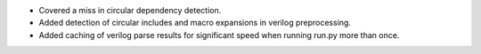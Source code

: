 - Covered a miss in circular dependency detection.
- Added detection of circular includes and macro expansions in verilog preprocessing.
- Added caching of verilog parse results for significant speed when running run.py more than once.
